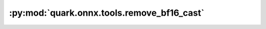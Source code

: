 :py:mod:`quark.onnx.tools.remove_bf16_cast`
===========================================

.. py:module:: quark.onnx.tools.remove_bf16_cast

.. autoapi-nested-parse::

   Rmove bfloat16 cast ops for an onnx model.

   :param input_model_path: the path of input bfloat16 quantized model with bfloat16 cast
   :param output_model_path: the path of bfloat16 quantized model with no bfloat16 cast

   Use the remove_bf16_cast.py to remove bfloat16 cast for a bfloat16 quantized model:

   ```
   python remove_bf16_cast.py --input $INPUT_MODEL_PATH --output $OUTPUT_MODEL_PATH
   ```



